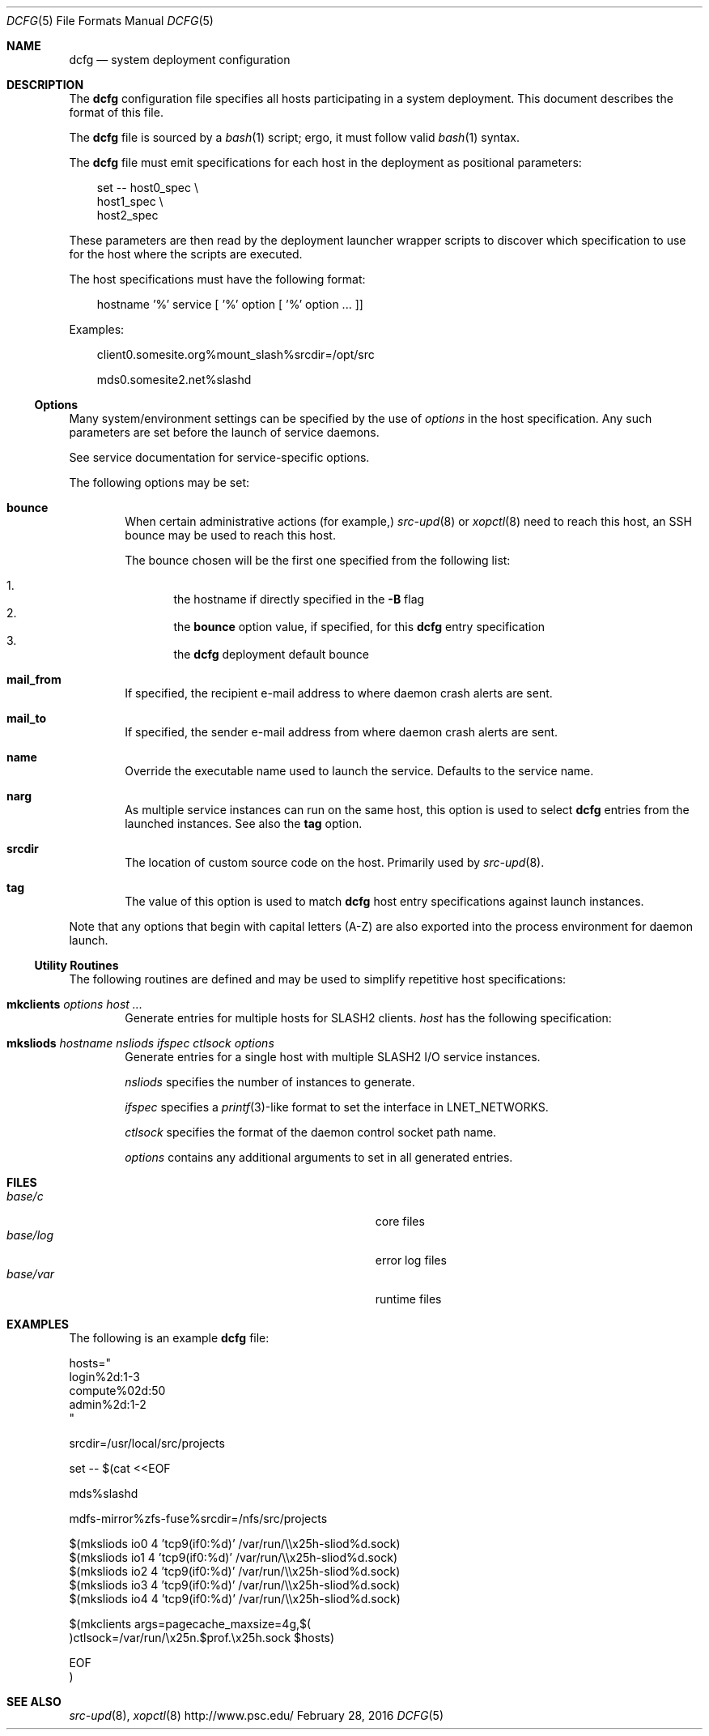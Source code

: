 .\" $Id$
.\" %ISC_START_LICENSE%
.\" ---------------------------------------------------------------------
.\" Copyright 2016, Google, Inc.
.\" All rights reserved.
.\"
.\" Permission to use, copy, modify, and distribute this software for any
.\" purpose with or without fee is hereby granted, provided that the
.\" above copyright notice and this permission notice appear in all
.\" copies.
.\"
.\" THE SOFTWARE IS PROVIDED "AS IS" AND THE AUTHOR DISCLAIMS ALL
.\" WARRANTIES WITH REGARD TO THIS SOFTWARE INCLUDING ALL IMPLIED
.\" WARRANTIES OF MERCHANTABILITY AND FITNESS.  IN NO EVENT SHALL THE
.\" AUTHOR BE LIABLE FOR ANY SPECIAL, DIRECT, INDIRECT, OR CONSEQUENTIAL
.\" DAMAGES OR ANY DAMAGES WHATSOEVER RESULTING FROM LOSS OF USE, DATA OR
.\" PROFITS, WHETHER IN AN ACTION OF CONTRACT, NEGLIGENCE OR OTHER
.\" TORTIOUS ACTION, ARISING OUT OF OR IN CONNECTION WITH THE USE OR
.\" PERFORMANCE OF THIS SOFTWARE.
.\" --------------------------------------------------------------------
.\" %END_LICENSE%
.Dd February 28, 2016
.Dt DCFG 5
.ds volume PSC \- Administrator's Manual
.Os http://www.psc.edu/
.Sh NAME
.Nm dcfg
.Nd system deployment configuration
.Sh DESCRIPTION
The
.Nm dcfg
configuration file specifies all hosts participating in a system
deployment.
This document describes the format of this file.
.Pp
The
.Nm dcfg
file is sourced by a
.Xr bash 1
script; ergo, it must follow valid
.Xr bash 1
syntax.
.Pp
The
.Nm dcfg
file must emit specifications for each host in the deployment as
positional parameters:
.Pp
.Bd -literal -offset 3n
set -- host0_spec \e
       host1_spec \e
       host2_spec
.Ed
.Pp
These parameters are then read by the deployment launcher wrapper
scripts to discover which specification to use for the host where the
scripts are executed.
.Pp
The host specifications must have the following format:
.Pp
.Bd -literal -offset 3n
hostname '%' service [ '%' option [ '%' option ... ]]
.Ed
.Pp
Examples:
.Pp
.Bd -literal -offset 3n
client0.somesite.org%mount_slash%srcdir=/opt/src

mds0.somesite2.net%slashd
.Ed
.Ss Options
Many system/environment settings can be specified by the use of
.Em options
in the host specification.
Any such parameters are set before the launch of service daemons.
.Pp
See service documentation for service-specific options.
.Pp
The following options may be set:
.Bl -tag -offset 3n -width 1n
.It Ic bounce
When certain administrative actions
.Pq for example,
.Xr src-upd 8
or
.Xr xopctl 8
need to reach this host, an SSH bounce may be used to reach this host.
.Pp
The bounce chosen will be the first one specified from the following
list:
.Pp
.Bl -enum -offset 3n -width 1n -compact
.It
the hostname if directly specified in the
.Fl B
flag
.It
the
.Ic bounce
option value, if specified, for this
.Nm
entry specification
.It
the
.Nm
deployment default bounce
.El
.It Ic mail_from
If specified, the recipient e-mail address to where daemon crash alerts
are sent.
.It Ic mail_to
If specified, the sender e-mail address from where daemon crash alerts
are sent.
.It Ic name
Override the executable name used to launch the service.
Defaults to the service name.
.It Ic narg
As multiple service instances can run on the same host, this option is
used to select
.Nm
entries from the launched instances.
See also the
.Ic tag
option.
.It Ic srcdir
The location of custom source code on the host.
Primarily used by
.Xr src-upd 8 .
.It Ic tag
The value of this option is used to match
.Nm
host entry specifications against launch instances.
.El
.Pp
Note that any options that begin with capital letters (A-Z) are also
exported into the process environment for daemon launch.
.Ss Utility Routines
The following routines are defined and may be used to simplify
repetitive host specifications:
.Pp
.Bl -tag -offset 3n -width 1n
.It Ic mkclients Ar options Ar host ...
Generate entries for multiple hosts for
.Tn SLASH2
clients.
.Ar host
has the following specification:
.It Ic mksliods Ar hostname nsliods ifspec ctlsock options
Generate entries for a single host with multiple
.Tn SLASH2
I/O service instances.
.Pp
.Ar nsliods
specifies the number of instances to generate.
.Pp
.Ar ifspec
specifies a
.Xr printf 3 Ns -like
format to set the interface in
.Ev LNET_NETWORKS .
.Pp
.Ar ctlsock
specifies the format of the daemon control socket path name.
.Pp
.Ar options
contains any additional arguments to set in all generated entries.
.El
.Sh FILES
.Bl -tag -width Pa -compact
.It Ar base Ns Pa /c
core files
.It Ar base Ns Pa /log
error log files
.It Ar base Ns Pa /var
runtime files
.El
.Sh EXAMPLES
The following is an example
.Nm dcfg
file:
.Bd -literal
hosts="
  login%2d:1-3
  compute%02d:50
  admin%2d:1-2
"

srcdir=/usr/local/src/projects

set -- $(cat <<EOF

  mds%slashd

  mdfs-mirror%zfs-fuse%srcdir=/nfs/src/projects

  $(mksliods io0 4 'tcp9(if0:%d)' /var/run/\\\\x25h-sliod%d.sock)
  $(mksliods io1 4 'tcp9(if0:%d)' /var/run/\\\\x25h-sliod%d.sock)
  $(mksliods io2 4 'tcp9(if0:%d)' /var/run/\\\\x25h-sliod%d.sock)
  $(mksliods io3 4 'tcp9(if0:%d)' /var/run/\\\\x25h-sliod%d.sock)
  $(mksliods io4 4 'tcp9(if0:%d)' /var/run/\\\\x25h-sliod%d.sock)

  $(mkclients args=pagecache_maxsize=4g,$(
      )ctlsock=/var/run/\\x25n.$prof.\\x25h.sock $hosts)

EOF
)
.Ed
.Sh SEE ALSO
.Xr src-upd 8 ,
.Xr xopctl 8

